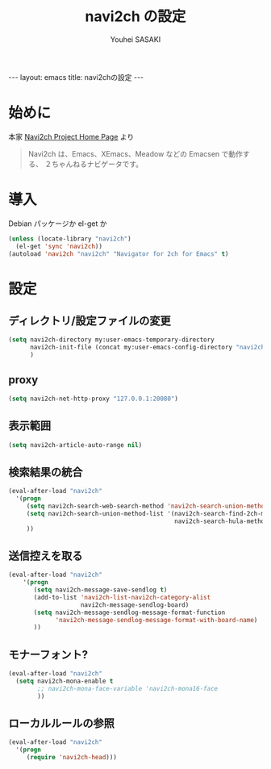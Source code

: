 # -*- mode: org; coding: utf-8-unix; indent-tabs-mode: nil -*-
#
# Copyright(C) Youhei SASAKI <uwabami@gfd-dennou.org> All rights reserved.
# $Lastupdate: 2012/09/28 04:02:05$
# License: Expat
#
# Permission is hereby granted, free of charge, to any person obtaining
# a copy of this software and associated documentation files (the
# "Software"), to deal in the Software without restriction, including
# without limitation the rights to use, copy, modify, merge, publish,
# distribute, sublicense, and/or sell copies of the Software, and to
# permit persons to whom the Software is furnished to do so, subject to
# the following conditions:
#
# The above copyright notice and this permission notice shall be
# included in all copies or substantial portions of the Software.
#
# THE SOFTWARE IS PROVIDED "AS IS", WITHOUT WARRANTY OF ANY KIND,
# EXPRESS OR IMPLIED, INCLUDING BUT NOT LIMITED TO THE WARRANTIES OF
# MERCHANTABILITY, FITNESS FOR A PARTICULAR PURPOSE AND
# NONINFRINGEMENT. IN NO EVENT SHALL THE AUTHORS OR COPYRIGHT HOLDERS BE
# LIABLE FOR ANY CLAIM, DAMAGES OR OTHER LIABILITY, WHETHER IN AN ACTION
# OF CONTRACT, TORT OR OTHERWISE, ARISING FROM, OUT OF OR IN CONNECTION
# WITH THE SOFTWARE OR THE USE OR OTHER DEALINGS IN THE SOFTWARE.
#
#+AUTHOR: Youhei SASAKI
#+EMAIL:  uwabami@gfd-dennou.org
#+TITLE: navi2ch の設定
#+BEGIN_HTML
---
layout: emacs
title: navi2chの設定
---
#+END_HTML
* 始めに
  本家 [[http://navi2ch.sourceforge.net/index.ja.html][Navi2ch Project Home Page]] より
  #+BEGIN_QUOTE
  Navi2ch は、Emacs、XEmacs、Meadow などの Emacsen で動作する、
  ２ちゃんねるナビゲータです。
  #+END_QUOTE
* 導入
  Debian パッケージか el-get か
  #+BEGIN_SRC emacs-lisp
    (unless (locate-library "navi2ch")
      (el-get 'sync 'navi2ch))
    (autoload 'navi2ch "navi2ch" "Navigator for 2ch for Emacs" t)
  #+END_SRC
* 設定
** ディレクトリ/設定ファイルの変更
  #+BEGIN_SRC emacs-lisp
    (setq navi2ch-directory my:user-emacs-temporary-directory
          navi2ch-init-file (concat my:user-emacs-config-directory "navi2ch_config")
          )
  #+END_SRC
** proxy
   #+BEGIN_SRC emacs-lisp
     (setq navi2ch-net-http-proxy "127.0.0.1:20080")
   #+END_SRC
** 表示範囲
   #+BEGIN_SRC emacs-lisp
     (setq navi2ch-article-auto-range nil)
   #+END_SRC
** 検索結果の統合
   #+BEGIN_SRC emacs-lisp
     (eval-after-load "navi2ch"
       '(progn
          (setq navi2ch-search-web-search-method 'navi2ch-search-union-method)
          (setq navi2ch-search-union-method-list '(navi2ch-search-find-2ch-method
                                                   navi2ch-search-hula-method))
          ))
   #+END_SRC
** 送信控えを取る
   #+BEGIN_SRC emacs-lisp
     (eval-after-load "navi2ch"
         '(progn
            (setq navi2ch-message-save-sendlog t)
            (add-to-list 'navi2ch-list-navi2ch-category-alist
                         navi2ch-message-sendlog-board)
            (setq navi2ch-message-sendlog-message-format-function
                  'navi2ch-message-sendlog-message-format-with-board-name)
            ))
   #+END_SRC
** モナーフォント?
   #+BEGIN_SRC emacs-lisp
     (eval-after-load "navi2ch"
       (setq navi2ch-mona-enable t
             ;; navi2ch-mona-face-variable 'navi2ch-mona16-face
             ))
   #+END_SRC

** ローカルルールの参照
   #+BEGIN_SRC emacs-lisp
     (eval-after-load "navi2ch"
       '(progn
          (require 'navi2ch-head)))
   #+END_SRC
